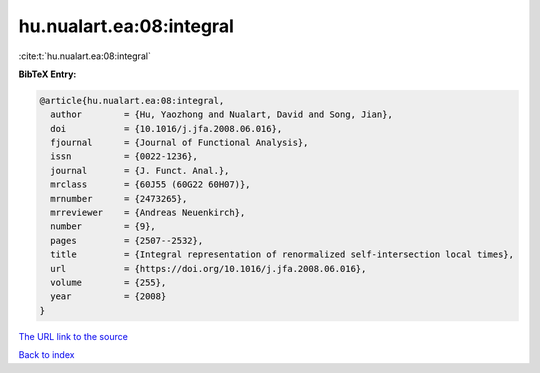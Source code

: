 hu.nualart.ea:08:integral
=========================

:cite:t:`hu.nualart.ea:08:integral`

**BibTeX Entry:**

.. code-block:: bibtex

   @article{hu.nualart.ea:08:integral,
     author        = {Hu, Yaozhong and Nualart, David and Song, Jian},
     doi           = {10.1016/j.jfa.2008.06.016},
     fjournal      = {Journal of Functional Analysis},
     issn          = {0022-1236},
     journal       = {J. Funct. Anal.},
     mrclass       = {60J55 (60G22 60H07)},
     mrnumber      = {2473265},
     mrreviewer    = {Andreas Neuenkirch},
     number        = {9},
     pages         = {2507--2532},
     title         = {Integral representation of renormalized self-intersection local times},
     url           = {https://doi.org/10.1016/j.jfa.2008.06.016},
     volume        = {255},
     year          = {2008}
   }
`The URL link to the source <https://doi.org/10.1016/j.jfa.2008.06.016>`_


`Back to index <../By-Cite-Keys.html>`_
